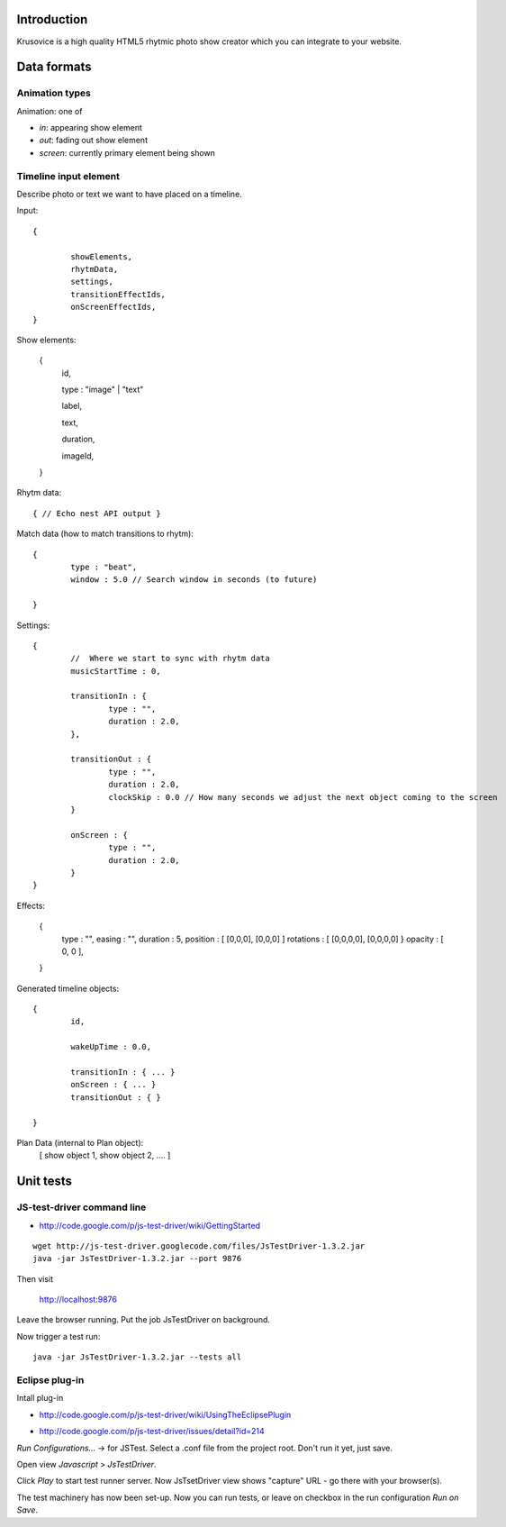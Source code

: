 
Introduction
-------------

Krusovice is a high quality HTML5 rhytmic photo show creator
which you can integrate to your website.


Data formats
--------------

Animation types
==================

Animation: one of 

* *in*: appearing show element

* *out*: fading out show element

* *screen*: currently primary element being shown

Timeline input element
=============================

Describe photo or text we want to have placed
on a timeline.

Input::

        {
                
                showElements,
                rhytmData,
                settings,
                transitionEffectIds,
                onScreenEffectIds,                        
        }

Show elements:

        {
                id,
                
                type : "image" | "text"
                                               
                label,
                
                text,
                
                duration,
                
                imageId,        
        }     
                
Rhytm data::

        { // Echo nest API output }
        
        
Match data (how to match transitions to rhytm)::
        
        {
                type : "beat",
                window : 5.0 // Search window in seconds (to future)
        
        }

Settings::

        {
                //  Where we start to sync with rhytm data
                musicStartTime : 0, 
                
                transitionIn : {
                        type : "",
                        duration : 2.0,                                                
                },
                
                transitionOut : {
                        type : "",
                        duration : 2.0,          
                        clockSkip : 0.0 // How many seconds we adjust the next object coming to the screen
                }   
                
                onScreen : {
                        type : "",
                        duration : 2.0,
                }                                
        }       
                

Effects:

        {
                type : "",
                easing : "",
                duration : 5,                
                position : [ [0,0,0], [0,0,0] ]
                rotations : [ [0,0,0,0], [0,0,0,0] }
                opacity : [ 0, 0 ],
                                                
        }

Generated timeline objects::

        {
                id,
                
                wakeUpTime : 0.0,
                
                transitionIn : { ... }                
                onScreen : { ... }
                transitionOut : { }        
                      
        }

        
Plan Data (internal to Plan object):
        [ show object 1, show object 2, .... ]
        
Unit tests
------------

JS-test-driver command line
=============================

* http://code.google.com/p/js-test-driver/wiki/GettingStarted

::

        wget http://js-test-driver.googlecode.com/files/JsTestDriver-1.3.2.jar
        java -jar JsTestDriver-1.3.2.jar --port 9876
        
Then visit

        http://localhost:9876
        
Leave the browser running. Put the job JsTestDriver on background.

Now trigger a test run::

        java -jar JsTestDriver-1.3.2.jar --tests all
                         

Eclipse plug-in
=============================

Intall plug-in

* http://code.google.com/p/js-test-driver/wiki/UsingTheEclipsePlugin

.. warning

        Only version 1.1.1.e or later works. Don't pick
        version 1.1.1.c.
        
* http://code.google.com/p/js-test-driver/issues/detail?id=214       

*Run Configurations...* -> for JSTest. Select a .conf file from the project root.
Don't run it yet, just save.

Open view *Javascript* > *JsTestDriver*.

Click *Play* to start test runner server.
Now JsTsetDriver view shows "capture" URL - go there with your browser(s).

The test machinery has now been set-up.
Now you can run tests, or leave on checkbox in the run configuration *Run on Save*.
